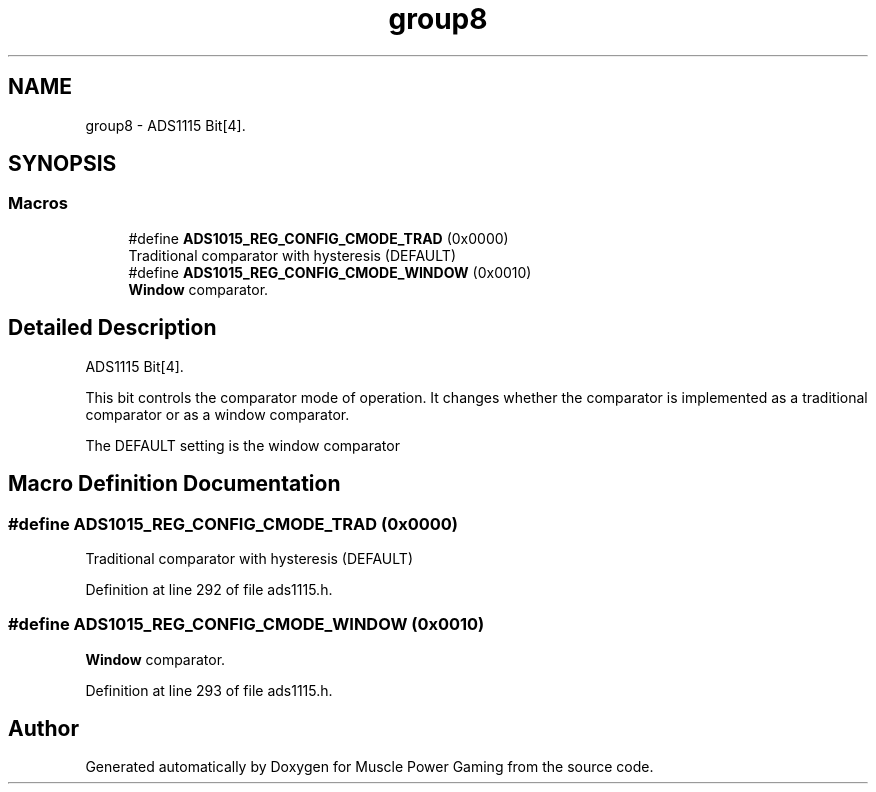 .TH "group8" 3 "Sun Apr 19 2020" "Muscle Power Gaming" \" -*- nroff -*-
.ad l
.nh
.SH NAME
group8 \- ADS1115 Bit[4]\&.  

.SH SYNOPSIS
.br
.PP
.SS "Macros"

.in +1c
.ti -1c
.RI "#define \fBADS1015_REG_CONFIG_CMODE_TRAD\fP   (0x0000)"
.br
.RI "Traditional comparator with hysteresis (DEFAULT) "
.ti -1c
.RI "#define \fBADS1015_REG_CONFIG_CMODE_WINDOW\fP   (0x0010)"
.br
.RI "\fBWindow\fP comparator\&. "
.in -1c
.SH "Detailed Description"
.PP 
ADS1115 Bit[4]\&. 

This bit controls the comparator mode of operation\&. It changes whether the comparator is implemented as a traditional comparator or as a window comparator\&.
.PP
The DEFAULT setting is the window comparator 
.SH "Macro Definition Documentation"
.PP 
.SS "#define ADS1015_REG_CONFIG_CMODE_TRAD   (0x0000)"

.PP
Traditional comparator with hysteresis (DEFAULT) 
.PP
Definition at line 292 of file ads1115\&.h\&.
.SS "#define ADS1015_REG_CONFIG_CMODE_WINDOW   (0x0010)"

.PP
\fBWindow\fP comparator\&. 
.PP
Definition at line 293 of file ads1115\&.h\&.
.SH "Author"
.PP 
Generated automatically by Doxygen for Muscle Power Gaming from the source code\&.
